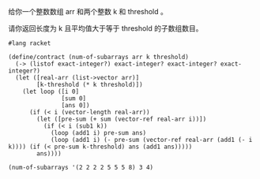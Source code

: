 给你一个整数数组 arr 和两个整数 k 和 threshold 。

请你返回长度为 k 且平均值大于等于 threshold 的子数组数目。

#+BEGIN_SRC racket
#lang racket

(define/contract (num-of-subarrays arr k threshold)
  (-> (listof exact-integer?) exact-integer? exact-integer? exact-integer?)
  (let ([real-arr (list->vector arr)]
        [k-threshold (* k threshold)])
    (let loop ([i 0]
               [sum 0]
               [ans 0])
      (if (< i (vector-length real-arr))
        (let ([pre-sum (+ sum (vector-ref real-arr i))])
          (if (< i (sub1 k))
            (loop (add1 i) pre-sum ans)
            (loop (add1 i) (- pre-sum (vector-ref real-arr (add1 (- i k)))) (if (< pre-sum k-threshold) ans (add1 ans)))))
        ans))))

(num-of-subarrays '(2 2 2 2 5 5 5 8) 3 4)
#+END_SRC
